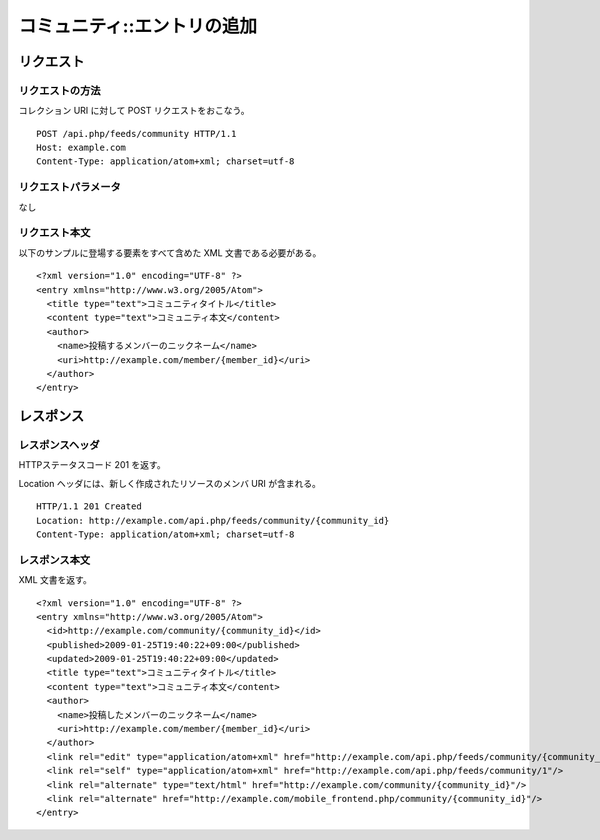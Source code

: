 .. _community_api_post_resource:

============================
コミュニティ::エントリの追加
============================

リクエスト
==========

リクエストの方法
----------------

コレクション URI に対して POST リクエストをおこなう。

::

  POST /api.php/feeds/community HTTP/1.1
  Host: example.com
  Content-Type: application/atom+xml; charset=utf-8

リクエストパラメータ
--------------------

なし

リクエスト本文
--------------

以下のサンプルに登場する要素をすべて含めた XML 文書である必要がある。

::

  <?xml version="1.0" encoding="UTF-8" ?>
  <entry xmlns="http://www.w3.org/2005/Atom">
    <title type="text">コミュニティタイトル</title>
    <content type="text">コミュニティ本文</content>
    <author>
      <name>投稿するメンバーのニックネーム</name>
      <uri>http://example.com/member/{member_id}</uri>
    </author>
  </entry>


レスポンス
==========

レスポンスヘッダ
----------------

HTTPステータスコード 201 を返す。

Location ヘッダには、新しく作成されたリソースのメンバ URI が含まれる。

::

  HTTP/1.1 201 Created
  Location: http://example.com/api.php/feeds/community/{community_id}
  Content-Type: application/atom+xml; charset=utf-8

レスポンス本文
--------------

XML 文書を返す。

::

  <?xml version="1.0" encoding="UTF-8" ?>
  <entry xmlns="http://www.w3.org/2005/Atom">
    <id>http://example.com/community/{community_id}</id>
    <published>2009-01-25T19:40:22+09:00</published>
    <updated>2009-01-25T19:40:22+09:00</updated>
    <title type="text">コミュニティタイトル</title>
    <content type="text">コミュニティ本文</content>
    <author>
      <name>投稿したメンバーのニックネーム</name>
      <uri>http://example.com/member/{member_id}</uri>
    </author>
    <link rel="edit" type="application/atom+xml" href="http://example.com/api.php/feeds/community/{community_id}"/>
    <link rel="self" type="application/atom+xml" href="http://example.com/api.php/feeds/community/1"/>
    <link rel="alternate" type="text/html" href="http://example.com/community/{community_id}"/>
    <link rel="alternate" href="http://example.com/mobile_frontend.php/community/{community_id}"/>
  </entry>

